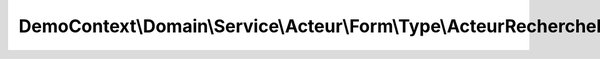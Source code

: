 ---------------------------------------------------------------------
DemoContext\\Domain\\Service\\Acteur\\Form\\Type\\ActeurRechercheForm
---------------------------------------------------------------------

.. php:namespace: DemoContext\\Domain\\Service\\Acteur\\Form\\Type

.. php:class:: ActeurRechercheForm

    .. php:method:: buildForm(FormBuilderInterface $builder, $options)

        :type $builder: FormBuilderInterface
        :param $builder:
        :param $options:

    .. php:method:: getName()
